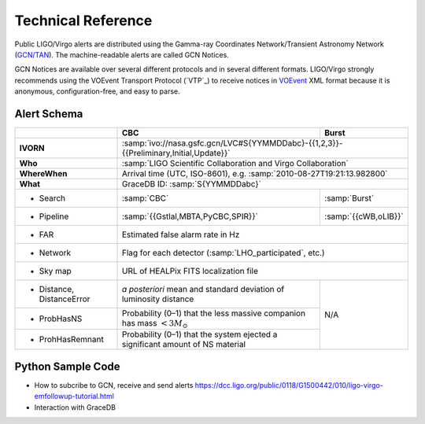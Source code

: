 Technical Reference
===================

Public LIGO/Virgo alerts are distributed using the Gamma-ray Coordinates
Network/Transient Astronomy Network (`GCN/TAN`_). The machine-readable alerts
are called GCN Notices.

GCN Notices are available over several different protocols and in several
different formats. LIGO/Virgo strongly recommends using the VOEvent Transport
Protocol (`VTP`_) to receive notices in `VOEvent`_ XML format because it is
anonymous, configuration-free, and easy to parse.

.. _`GCN/TAN`: http://gcn.gsfc.nasa.gov/
.. _`vTCP`: http://www.ivoa.net/documents/Notes/VOEventTransport/
.. _`VOEvent`: http://www.ivoa.net/documents/VOEvent/

Alert Schema
------------

+-------------------+-------------------------------------------+-------------------------------------------+
|                   | CBC                                       | Burst                                     |
+===================+===========================================+===========================================+
| **IVORN**         | :samp:`ivo://nasa.gsfc.gcn/LVC#S{YYMMDDabc}-{{1,2,3}}-{{Preliminary,Initial,Update}}` |
+-------------------+-------------------------------------------+-------------------------------------------+
| **Who**           | :samp:`LIGO Scientific Collaboration and Virgo Collaboration`                         |
+-------------------+-------------------------------------------+-------------------------------------------+
| **WhereWhen**     | Arrival time (UTC, ISO-8601), e.g. :samp:`2010-08-27T19:21:13.982800`                 |
+-------------------+-------------------------------------------+-------------------------------------------+
| **What**          | GraceDB ID: :samp:`S{YYMMDDabc}`                                                      |
+-------------------+-------------------------------------------+-------------------------------------------+
| - Search          | :samp:`CBC`                               | :samp:`Burst`                             |
+-------------------+-------------------------------------------+-------------------------------------------+
| - Pipeline        | :samp:`{{Gstlal,MBTA,PyCBC,SPIR}}`        | :samp:`{{cWB,oLIB}}`                      |
+-------------------+-------------------------------------------+-------------------------------------------+
| - FAR             | Estimated false alarm rate in Hz                                                      |
+-------------------+-------------------------------------------+-------------------------------------------+
| - Network         | Flag for each detector (:samp:`LHO_participated`, etc.)                               |
+-------------------+-------------------------------------------+-------------------------------------------+
| - Sky map         | URL of HEALPix FITS localization file                                                 |
+-------------------+-------------------------------------------+-------------------------------------------+
| - Distance,       | *a posteriori* mean and standard          | N/A                                       |
|   DistanceError   | deviation of luminosity distance          |                                           |
+-------------------+-------------------------------------------+                                           |
| - ProbHasNS       | Probability (0–1) that the less massive   |                                           |
|                   | companion has mass :math:`<3 M_\odot`     |                                           |
+-------------------+-------------------------------------------+                                           |
| - ProhHasRemnant  | Probability (0–1) that the system ejected |                                           |
|                   | a significant amount of NS material       |                                           |
+-------------------+-------------------------------------------+-------------------------------------------+

Python Sample Code
------------------
* How to subcribe to GCN, receive and send alerts https://dcc.ligo.org/public/0118/G1500442/010/ligo-virgo-emfollowup-tutorial.html
* Interaction with GraceDB 
